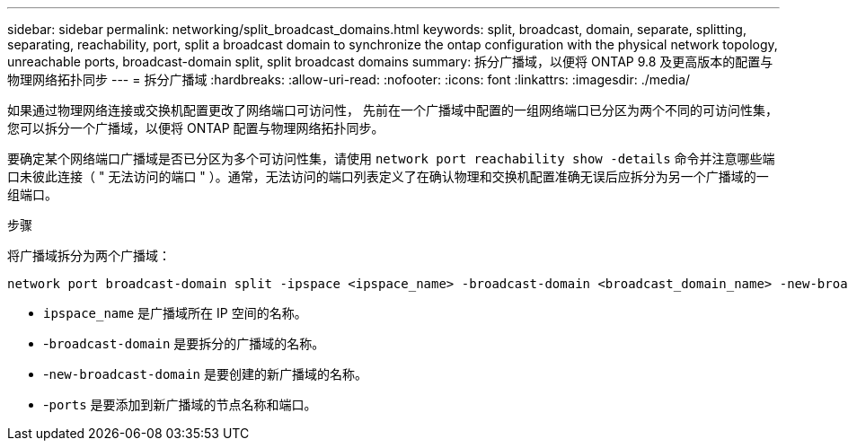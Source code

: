 ---
sidebar: sidebar 
permalink: networking/split_broadcast_domains.html 
keywords: split, broadcast, domain, separate, splitting, separating, reachability, port, split a broadcast domain to synchronize the ontap configuration with the physical network topology, unreachable ports, broadcast-domain split, split broadcast domains 
summary: 拆分广播域，以便将 ONTAP 9.8 及更高版本的配置与物理网络拓扑同步 
---
= 拆分广播域
:hardbreaks:
:allow-uri-read: 
:nofooter: 
:icons: font
:linkattrs: 
:imagesdir: ./media/


[role="lead"]
如果通过物理网络连接或交换机配置更改了网络端口可访问性， 先前在一个广播域中配置的一组网络端口已分区为两个不同的可访问性集，您可以拆分一个广播域，以便将 ONTAP 配置与物理网络拓扑同步。

要确定某个网络端口广播域是否已分区为多个可访问性集，请使用 `network port reachability show -details` 命令并注意哪些端口未彼此连接（ " 无法访问的端口 " ）。通常，无法访问的端口列表定义了在确认物理和交换机配置准确无误后应拆分为另一个广播域的一组端口。

.步骤
将广播域拆分为两个广播域：

....
network port broadcast-domain split -ipspace <ipspace_name> -broadcast-domain <broadcast_domain_name> -new-broadcast-domain <broadcast_domain_name> -ports <node:port,node:port>
....
* `ipspace_name` 是广播域所在 IP 空间的名称。
* -`broadcast-domain` 是要拆分的广播域的名称。
* -`new-broadcast-domain` 是要创建的新广播域的名称。
* -`ports` 是要添加到新广播域的节点名称和端口。

